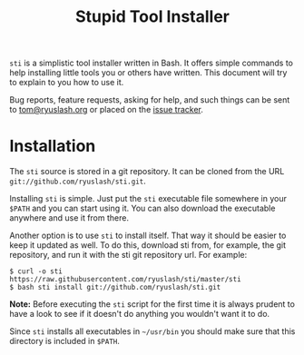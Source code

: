 #+TITLE: Stupid Tool Installer
#+STARTUP: showall
#+HTML_HEAD: <link type="text/css" rel="stylesheet" href="https://ryuslash.org/org.css" />

~sti~ is a simplistic tool installer written in Bash. It offers simple
commands to help installing little tools you or others have written.
This document will try to explain to you how to use it.

Bug reports, feature requests, asking for help, and such things can be
sent to [[mailto:tom@ryuslash.org][tom@ryuslash.org]] or placed on the [[https://github.com/ryuslash/sti/issues][issue tracker]].

* Installation

  The =sti= source is stored in a git repository. It can be cloned from
  the URL ~git://github.com/ryuslash/sti.git~.

  Installing =sti= is simple. Just put the =sti= executable file somewhere
  in your =$PATH= and you can start using it. You can also download the
  executable anywhere and use it from there.

  Another option is to use =sti= to install itself. That way it should
  be easier to keep it updated as well. To do this, download sti from,
  for example, the git repository, and run it with the sti git
  repository url. For example:

  #+BEGIN_EXAMPLE
    $ curl -o sti https://raw.githubusercontent.com/ryuslash/sti/master/sti
    $ bash sti install git://github.com/ryuslash/sti.git
  #+END_EXAMPLE

  *Note:* Before executing the ~sti~ script for the first time it is
  always prudent to have a look to see if it doesn't do anything you
  wouldn't want it to do.

  Since =sti= installs all executables in =~/usr/bin= you should make sure
  that this directory is included in =$PATH=.
